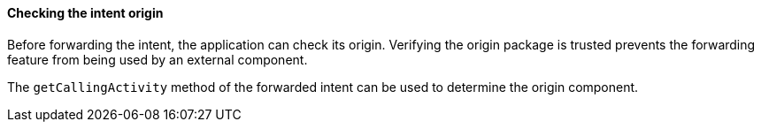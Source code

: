 ==== Checking the intent origin

Before forwarding the intent, the application can check its origin. Verifying
the origin package is trusted prevents the forwarding feature from being used by
an external component.

The `getCallingActivity` method of the forwarded intent can be used to
determine the origin component.